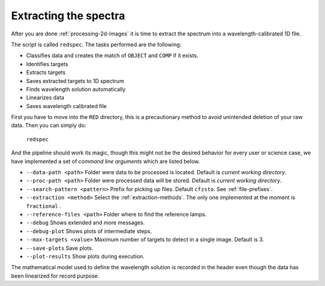 Extracting the spectra
**********************

After you are done :ref:`processing-2d-images` it is time to extract the
spectrum into a wavelength-calibrated 1D file.

The script is called ``redspec``. The tasks performed are the following:

- Classifies data and creates the match of ``OBJECT`` and ``COMP`` if it exists.
- Identifies targets
- Extracts targets
- Saves extracted targets to 1D spectrum
- Finds wavelength solution automatically
- Linearizes data
- Saves wavelength calibrated file

First you have to move into the ``RED`` directory, this is a precautionary method
to avoid unintended deletion of your raw data. Then you can simply do:

  ``redspec``

And the pipeline should work its magic, though this might not be the desired
behavior for every user or science case, we have implemented a set of
*command line arguments* which are listed below.

- ``--data-path <path>`` Folder were data to be processed is located. Default
  is *current working directory*.
- ``--proc-path <path>`` Folder were processed data will be stored. Default
  is *current working directory*.
- ``--search-pattern <pattern>`` Prefix for picking up files. Default
  ``cfzsto``. See :ref:`file-prefixes`.
- ``--extraction <method>`` Select the :ref:`extraction-methods`. The only one
  implemented at the moment is ``fractional`` .
- ``--reference-files <path>`` Folder where to find the reference lamps.
- ``--debug`` Shows extended and more messages.
- ``--debug-plot`` Shows plots of intermediate steps.
- ``--max-targets <value>`` Maximum number of targets to detect in a single
  image. Default is 3.
- ``--save-plots`` Save plots.
- ``--plot-results`` Show plots during execution.

The mathematical model used to define the wavelength solution is recorded
in the header even though the data has been linearized for record purpose.
